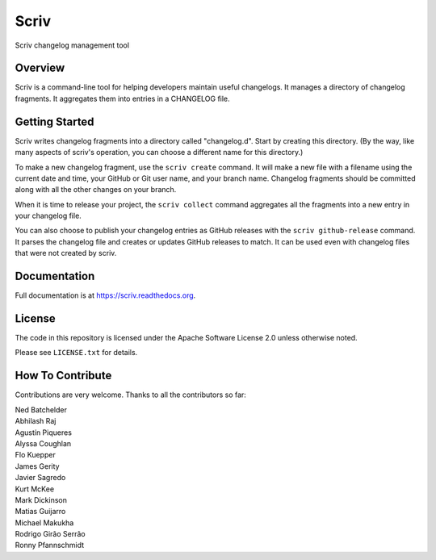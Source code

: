 #####
Scriv
#####

Scriv changelog management tool

.. begin-badges

| |pypi-badge| |ci-badge| |coverage-badge| |doc-badge|
| |pyversions-badge| |license-badge| |sponsor-badge| |mastodon-nedbat|

.. end

Overview
========

Scriv is a command-line tool for helping developers maintain useful changelogs.
It manages a directory of changelog fragments. It aggregates them into entries
in a CHANGELOG file.

Getting Started
===============

Scriv writes changelog fragments into a directory called "changelog.d".  Start
by creating this directory.  (By the way, like many aspects of scriv's
operation, you can choose a different name for this directory.)

To make a new changelog fragment, use the ``scriv create`` command.  It will
make a new file with a filename using the current date and time, your GitHub or
Git user name, and your branch name.  Changelog fragments should be committed
along with all the other changes on your branch.

When it is time to release your project, the ``scriv collect`` command
aggregates all the fragments into a new entry in your changelog file.

You can also choose to publish your changelog entries as GitHub releases with
the ``scriv github-release`` command.  It parses the changelog file and
creates or updates GitHub releases to match.  It can be used even with
changelog files that were not created by scriv.

Documentation
=============

Full documentation is at https://scriv.readthedocs.org.

License
=======

The code in this repository is licensed under the Apache Software License 2.0
unless otherwise noted.

Please see ``LICENSE.txt`` for details.

How To Contribute
=================

Contributions are very welcome.  Thanks to all the contributors so far:

.. begin-contributors

| Ned Batchelder
| Abhilash Raj
| Agustín Piqueres
| Alyssa Coughlan
| Flo Kuepper
| James Gerity
| Javier Sagredo
| Kurt McKee
| Mark Dickinson
| Matias Guijarro
| Michael Makukha
| Rodrigo Girão Serrão
| Ronny Pfannschmidt

.. end

.. begin-badge-links

.. |pypi-badge| image:: https://img.shields.io/pypi/v/scriv.svg
    :target: https://pypi.python.org/pypi/scriv/
    :alt: PyPI

.. |ci-badge| image:: https://github.com/nedbat/scriv/workflows/Test%20Suite/badge.svg
    :target: https://github.com/nedbat/scriv/actions?query=workflow%3A%22Test+Suite%22
    :alt: Build status

.. |coverage-badge| image:: https://img.shields.io/endpoint?url=https://gist.githubusercontent.com/nedbat/5a304c1c779d4bcc57be95f847e9327f/raw/covbadge.json
    :target: https://github.com/nedbat/scriv/actions?query=workflow%3A%22Test+Suite%22
    :alt: Coverage

.. |doc-badge| image:: https://readthedocs.org/projects/scriv/badge/?version=latest
    :target: http://scriv.readthedocs.io/en/latest/
    :alt: Documentation

.. |pyversions-badge| image:: https://img.shields.io/pypi/pyversions/scriv.svg
    :target: https://pypi.python.org/pypi/scriv/
    :alt: Supported Python versions

.. |license-badge| image:: https://img.shields.io/github/license/nedbat/scriv.svg
    :target: https://github.com/nedbat/scriv/blob/master/LICENSE.txt
    :alt: License

.. |mastodon-nedbat| image:: https://img.shields.io/badge/dynamic/json?style=flat&labelColor=450657&logo=mastodon&logoColor=ffffff&label=@nedbat&query=followers_count&url=https%3A%2F%2Fhachyderm.io%2Fapi%2Fv1%2Faccounts%2Flookup%3Facct=nedbat
    :target: https://hachyderm.io/@nedbat
    :alt: nedbat on Mastodon

.. |sponsor-badge| image:: https://img.shields.io/badge/%E2%9D%A4-Sponsor%20me-brightgreen?style=flat&logo=GitHub
    :target: https://github.com/sponsors/nedbat
    :alt: Sponsor me on GitHub

.. end
